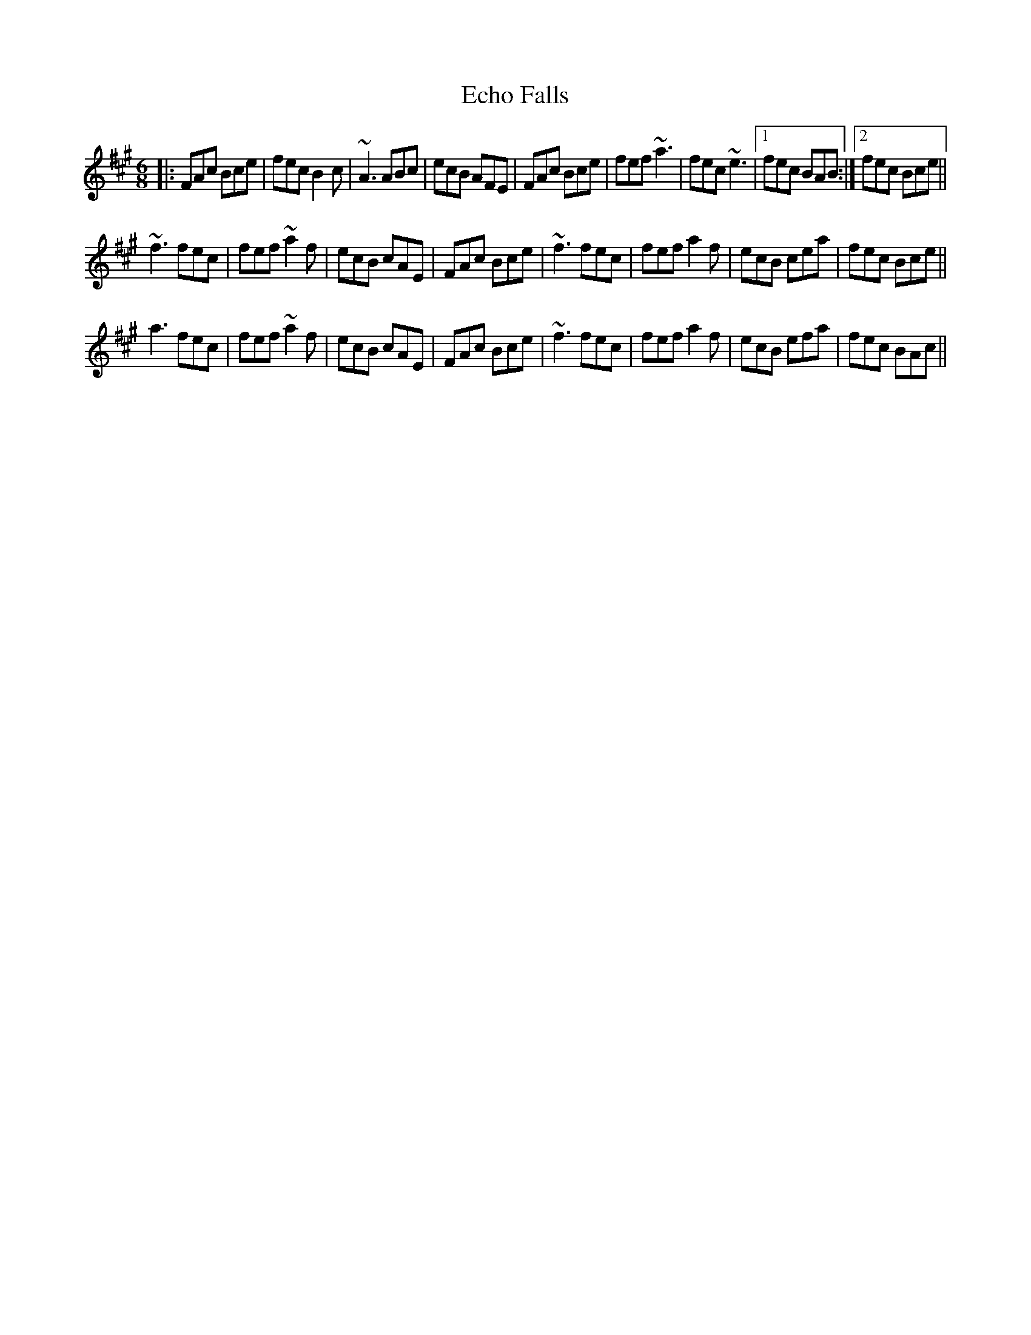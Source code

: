 X: 11466
T: Echo Falls
R: jig
M: 6/8
K: Fdorian
K:F#m
|:FAc Bce|fec B2c|~A3 ABc|ecB AFE|FAc Bce|fef ~a3|fec ~e3|1 fec BAB:|2 fec Bce||
~f3 fec|fef ~a2 f|ecB cAE|FAc Bce|~f3 fec|fef a2 f|ecB cea|fec Bce||
a3 fec|fef ~a2 f|ecB cAE|FAc Bce|~f3 fec|fef a2 f|ecB efa|fec BAc||

